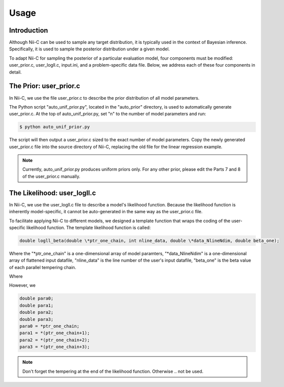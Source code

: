 Usage
======================

Introduction
------------

Although Nii-C can be used to sample any target distribution, it is typically used in the context of Bayesian inference.
Specifically, it is used to sample the posterior distribution under a given model.

To adapt Nii-C for sampling the posterior of a particular evaluation model, four components must be modified: user_prior.c, user_logll.c, input.ini, and a problem-specific data file.
Below, we address each of these four components in detail.


The Prior: user_prior.c
-----------------------

In Nii-C, we use the file user_prior.c to describe the prior distribution of all model parameters. 

The Python script "auto_unif_prior.py", located in the "auto_prior" directory, is used to automatically generate user_prior.c.
At the top of auto_unif_prior.py, set "n" to the number of model parameters and run:

.. code-block:: console

   $ python auto_unif_prior.py

The script will then output a user_prior.c sized to the exact number of model parameters.
Copy the newly generated user_prior.c file into the source directory of Nii-C, replacing the old file for the linear regression example.



.. note::
   Currently, auto_unif_prior.py produces uniform priors only. For any other prior, please edit the Parts 7 and 8 of the user_prior.c manually.



The Likelihood: user_logll.c
----------------------------

In Nii-C, we use the user_logll.c file to describe a model's likelihood function.
Because the likelihood function is inherently model-specific, it cannot be auto-generated in the same way as the user_prior.c file.

To facilitate applying Nii-C to different models, we designed a template function that wraps the coding of the user-specific likelihood function.
The template likelihood function is called:

.. code-block:: C

         double logll_beta(double \*ptr_one_chain, int nline_data, double \*data_NlineNdim, double beta_one);

Where the "\*ptr_one_chain" is a one-dimensional array of model paramters, "\*data_NlineNdim" is a one-dimensional array of flattened input datafile, "nline_data" is the line number of the user's input datafile, "beta_one" is the beta value of each parallel tempering chain.

Where 


However, we

.. code-block:: C

    double para0;
    double para1;
    double para2;
    double para3;
    para0 = *ptr_one_chain;
    para1 = *(ptr_one_chain+1);
    para2 = *(ptr_one_chain+2);
    para3 = *(ptr_one_chain+3);


.. note::
   Don't forget the tempering at the end of the likelihood function. Otherwise .. not be used.



